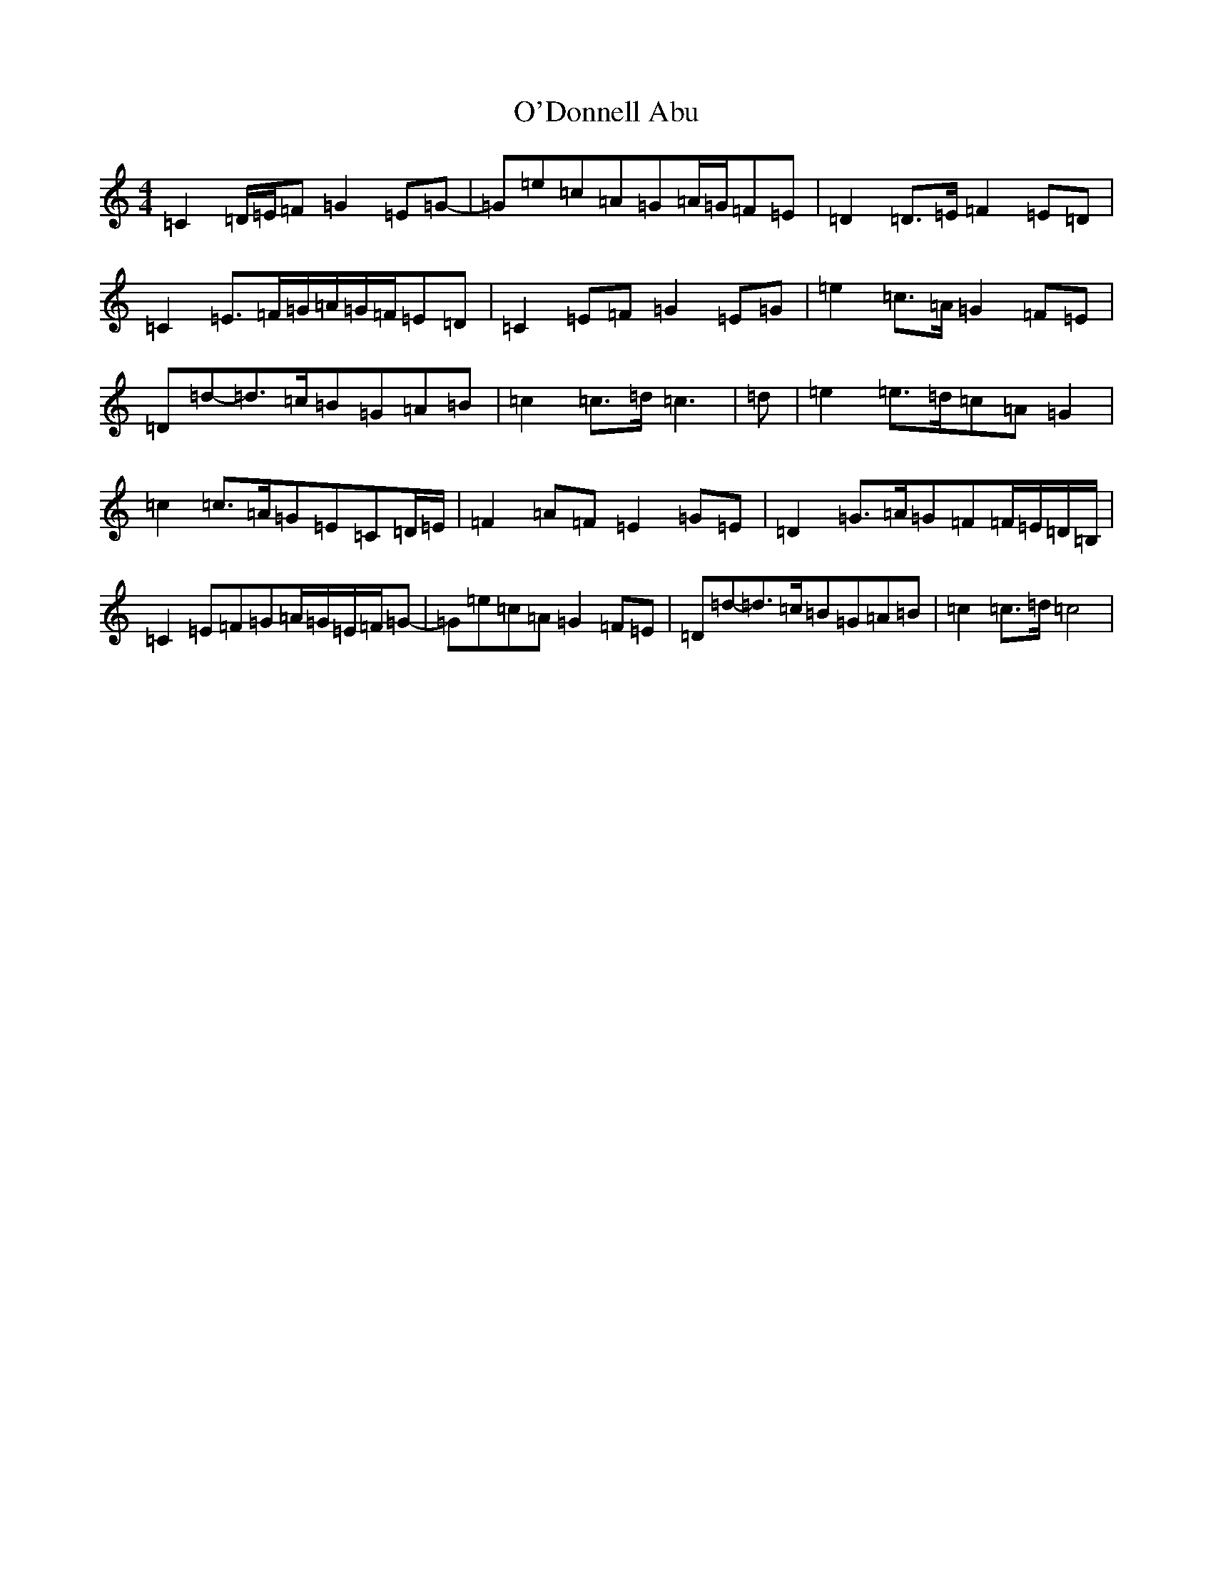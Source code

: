 X: 15734
T: O'Donnell Abu
S: https://thesession.org/tunes/7309#setting18832
Z: G Major
R: march
M: 4/4
L: 1/8
K: C Major
=C2=D/2=E/2=F=G2=E=G-|=G=e=c=A=G=A/2=G/2=F=E|=D2=D>=E=F2=E=D|=C2=E>=F=G/2=A/2=G/2=F/2=E=D|=C2=E=F=G2=E=G|=e2=c>=A=G2=F=E|=D=d-=d>=c=B=G=A=B|=c2=c>=d=c3|=d|=e2=e>=d=c=A=G2|=c2=c>=A=G=E=C=D/2=E/2|=F2=A=F=E2=G=E|=D2=G>=A=G=F=F/2=E/2=D/2=B,/2|=C2=E=F=G=A/2=G/2=E/2=F/2=G-|=G=e=c=A=G2=F=E|=D=d-=d>=c=B=G=A=B|=c2=c>=d=c4|